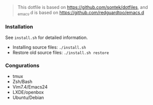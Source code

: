 #+BEGIN_QUOTE
This dotfile is based on https://github.com/sontek/dotfiles, and _emacs.d is based on https://github.com/redguardtoo/emacs.d
#+END_QUOTE


*** Installation
See ~install.sh~ for detailed information.

- Installing source files: ~./install.sh~
- Restore old source files: ~./install.sh restore~

***  Congurations

- tmux
- Zsh/Bash
- Vim7.4/Emacs24
- LXDE/openbox
- Ubuntu/Debian
